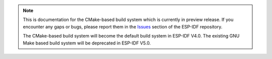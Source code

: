 .. note::
   This is documentation for the CMake-based build system which is currently in preview release. If you encounter any gaps or bugs, please report them in the `Issues <https://github.com/espressif/esp-idf/issues>`_ section of the ESP-IDF repository.

   The CMake-based build system will become the default build system in ESP-IDF V4.0. The existing GNU Make based build system will be deprecated in ESP-IDF V5.0.
